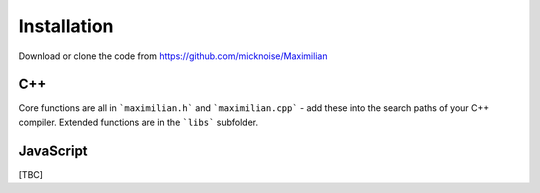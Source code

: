 Installation
============

Download or clone the code from https://github.com/micknoise/Maximilian

C++
---

Core functions are all in ```maximilian.h``` and ```maximilian.cpp``` - add these into the search paths of your C++ compiler.  Extended functions are in the ```libs``` subfolder.

JavaScript
----------

[TBC]